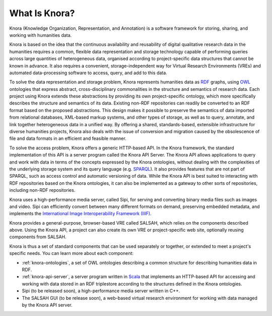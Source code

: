 .. Copyright © 2015-2018 the contributors (see Contributors.md).

   This file is part of Knora.

   Knora is free software: you can redistribute it and/or modify
   it under the terms of the GNU Affero General Public License as published
   by the Free Software Foundation, either version 3 of the License, or
   (at your option) any later version.

   Knora is distributed in the hope that it will be useful,
   but WITHOUT ANY WARRANTY; without even the implied warranty of
   MERCHANTABILITY or FITNESS FOR A PARTICULAR PURPOSE.  See the
   GNU Affero General Public License for more details.

   You should have received a copy of the GNU Affero General Public
   License along with Knora.  If not, see <http://www.gnu.org/licenses/>.

***************
What Is Knora?
***************

Knora (Knowledge Organization, Representation, and Annotation) is a software
framework for storing, sharing, and working with humanities data.

Knora is based on the idea that the continuous availability and reusability of
digital qualitative research data in the humanities requires a common,
flexible data representation and storage technology capable of performing
queries across large quantities of heterogeneous data, organised according to
project-specific data structures that cannot be known in advance. It also
requires a convenient, storage-independent way for Virtual Research
Environments (VREs) and automated data-processing software to access, query,
and add to this data.

To solve the data representation and storage problem, Knora represents
humanities data as RDF_ graphs, using OWL_ ontologies that express abstract,
cross-disciplinary commonalities in the structure and semantics of research
data. Each project using Knora extends these abstractions by providing its own
project-specific ontology, which more specifically describes the structure and
semantics of its data. Existing non-RDF repositories can readily be converted
to an RDF format based on the proposed abstractions. This design makes it
possible to preserve the semantics of data imported from relational databases,
XML-based markup systems, and other types of storage, as well as to query,
annotate, and link together heterogeneous data in a unified way. By offering
a shared, standards-based, extensible infrastructure for diverse humanities
projects, Knora also deals with the issue of conversion and
migration caused by the obsolescence of file and data formats in an efficient
and feasible manner.

To solve the access problem, Knora offers a generic HTTP-based API. In the
Knora framework, the standard implementation of this API is a server program
called the Knora API Server. The Knora API allows applications to query and
work with data in terms of the concepts expressed by the Knora ontologies,
without dealing with the complexities of the underlying storage system and its
query language (e.g. SPARQL_). It also provides features that are not part of
SPARQL, such as access control and automatic versioning of data. While the
Knora API is best suited to interacting with RDF repositories based on the
Knora ontologies, it can also be implemented as a gateway to other sorts of
repositories, including non-RDF repositories.

Knora uses a high-performance media server, called Sipi, for serving and
converting binary media files such as images and video. Sipi can efficiently
convert between many different formats on demand, preserving embedded
metadata, and implements the
`International Image Interoperability Framework (IIIF)`_.

Knora provides a general-purpose, browser-based VRE called SALSAH, which
relies on the components described above. Using the Knora API, a project can
also create its own VRE or project-specific web site, optionally reusing
components from SALSAH.

Knora is thus a set of standard components that can be used separately or
together, or extended to meet a project's specific needs. You can learn more
about each component:

- :ref:`knora-ontologies`, a set of OWL ontologies describing a common
  structure for describing humanities data in RDF.

- :ref:`knora-api-server`, a server program written in Scala_ that implements
  an HTTP-based API for accessing and working with data stored in an RDF
  triplestore according to the structures defined in the Knora ontologies.

- Sipi (to be released soon), a high-performance media server written in C++.

- The SALSAH GUI (to be release soon), a web-based virtual research
  environment for working with data managed by the Knora API server.


.. _SPARQL: https://www.w3.org/TR/sparql11-overview/
.. _Scala: http://www.scala-lang.org/
.. _RDF: http://www.w3.org/TR/2014/NOTE-rdf11-primer-20140624/
.. _OWL: http://www.w3.org/TR/2012/REC-owl2-primer-20121211/
.. _International Image Interoperability Framework (IIIF): http://iiif.io/
